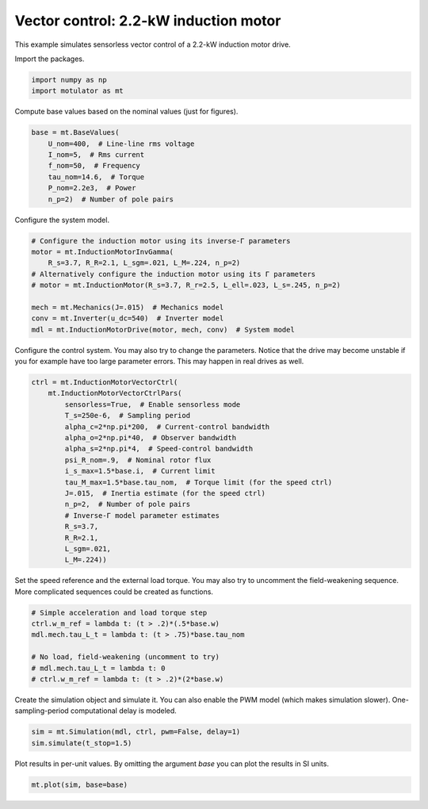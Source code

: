 
.. DO NOT EDIT.
.. THIS FILE WAS AUTOMATICALLY GENERATED BY SPHINX-GALLERY.
.. TO MAKE CHANGES, EDIT THE SOURCE PYTHON FILE:
.. "auto_examples/vector/plot_vector_ctrl_im_2kw.py"
.. LINE NUMBERS ARE GIVEN BELOW.

.. only:: html

    .. note::
        :class: sphx-glr-download-link-note

        :ref:`Go to the end <sphx_glr_download_auto_examples_vector_plot_vector_ctrl_im_2kw.py>`
        to download the full example code

.. rst-class:: sphx-glr-example-title

.. _sphx_glr_auto_examples_vector_plot_vector_ctrl_im_2kw.py:


Vector control: 2.2-kW induction motor
======================================

This example simulates sensorless vector control of a 2.2-kW induction motor
drive.

.. GENERATED FROM PYTHON SOURCE LINES 11-12

Import the packages.

.. GENERATED FROM PYTHON SOURCE LINES 12-16

.. code-block:: default


    import numpy as np
    import motulator as mt








.. GENERATED FROM PYTHON SOURCE LINES 17-18

Compute base values based on the nominal values (just for figures).

.. GENERATED FROM PYTHON SOURCE LINES 18-27

.. code-block:: default


    base = mt.BaseValues(
        U_nom=400,  # Line-line rms voltage
        I_nom=5,  # Rms current
        f_nom=50,  # Frequency
        tau_nom=14.6,  # Torque
        P_nom=2.2e3,  # Power
        n_p=2)  # Number of pole pairs








.. GENERATED FROM PYTHON SOURCE LINES 28-29

Configure the system model.

.. GENERATED FROM PYTHON SOURCE LINES 29-40

.. code-block:: default


    # Configure the induction motor using its inverse-Γ parameters
    motor = mt.InductionMotorInvGamma(
        R_s=3.7, R_R=2.1, L_sgm=.021, L_M=.224, n_p=2)
    # Alternatively configure the induction motor using its Γ parameters
    # motor = mt.InductionMotor(R_s=3.7, R_r=2.5, L_ell=.023, L_s=.245, n_p=2)

    mech = mt.Mechanics(J=.015)  # Mechanics model
    conv = mt.Inverter(u_dc=540)  # Inverter model
    mdl = mt.InductionMotorDrive(motor, mech, conv)  # System model








.. GENERATED FROM PYTHON SOURCE LINES 41-44

Configure the control system. You may also try to change the parameters.
Notice that the drive may become unstable if you for example have too large
parameter errors. This may happen in real drives as well.

.. GENERATED FROM PYTHON SOURCE LINES 44-63

.. code-block:: default


    ctrl = mt.InductionMotorVectorCtrl(
        mt.InductionMotorVectorCtrlPars(
            sensorless=True,  # Enable sensorless mode
            T_s=250e-6,  # Sampling period
            alpha_c=2*np.pi*200,  # Current-control bandwidth
            alpha_o=2*np.pi*40,  # Observer bandwidth
            alpha_s=2*np.pi*4,  # Speed-control bandwidth
            psi_R_nom=.9,  # Nominal rotor flux
            i_s_max=1.5*base.i,  # Current limit
            tau_M_max=1.5*base.tau_nom,  # Torque limit (for the speed ctrl)
            J=.015,  # Inertia estimate (for the speed ctrl)
            n_p=2,  # Number of pole pairs
            # Inverse-Γ model parameter estimates
            R_s=3.7,
            R_R=2.1,
            L_sgm=.021,
            L_M=.224))








.. GENERATED FROM PYTHON SOURCE LINES 64-67

Set the speed reference and the external load torque. You may also try to
uncomment the field-weakening sequence. More complicated sequences could be
created as functions.

.. GENERATED FROM PYTHON SOURCE LINES 67-76

.. code-block:: default


    # Simple acceleration and load torque step
    ctrl.w_m_ref = lambda t: (t > .2)*(.5*base.w)
    mdl.mech.tau_L_t = lambda t: (t > .75)*base.tau_nom

    # No load, field-weakening (uncomment to try)
    # mdl.mech.tau_L_t = lambda t: 0
    # ctrl.w_m_ref = lambda t: (t > .2)*(2*base.w)








.. GENERATED FROM PYTHON SOURCE LINES 77-80

Create the simulation object and simulate it. You can also enable the PWM
model (which makes simulation slower). One-sampling-period computational
delay is modeled.

.. GENERATED FROM PYTHON SOURCE LINES 80-84

.. code-block:: default


    sim = mt.Simulation(mdl, ctrl, pwm=False, delay=1)
    sim.simulate(t_stop=1.5)








.. GENERATED FROM PYTHON SOURCE LINES 85-87

Plot results in per-unit values. By omitting the argument `base` you can plot
the results in SI units.

.. GENERATED FROM PYTHON SOURCE LINES 87-89

.. code-block:: default


    mt.plot(sim, base=base)



.. image-sg:: /auto_examples/vector/images/sphx_glr_plot_vector_ctrl_im_2kw_001.png
   :alt: plot vector ctrl im 2kw
   :srcset: /auto_examples/vector/images/sphx_glr_plot_vector_ctrl_im_2kw_001.png
   :class: sphx-glr-single-img






.. rst-class:: sphx-glr-timing

   **Total running time of the script:** ( 0 minutes  2.995 seconds)


.. _sphx_glr_download_auto_examples_vector_plot_vector_ctrl_im_2kw.py:

.. only:: html

  .. container:: sphx-glr-footer sphx-glr-footer-example




    .. container:: sphx-glr-download sphx-glr-download-python

      :download:`Download Python source code: plot_vector_ctrl_im_2kw.py <plot_vector_ctrl_im_2kw.py>`

    .. container:: sphx-glr-download sphx-glr-download-jupyter

      :download:`Download Jupyter notebook: plot_vector_ctrl_im_2kw.ipynb <plot_vector_ctrl_im_2kw.ipynb>`


.. only:: html

 .. rst-class:: sphx-glr-signature

    `Gallery generated by Sphinx-Gallery <https://sphinx-gallery.github.io>`_

